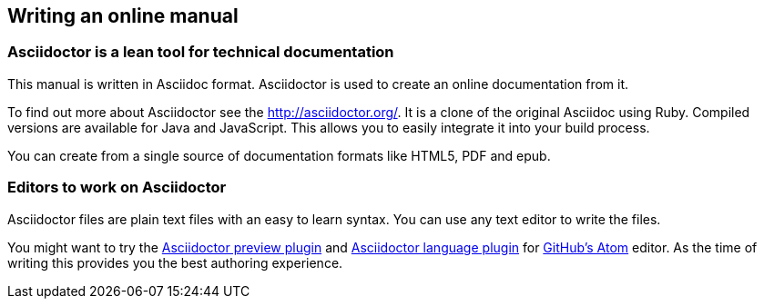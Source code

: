 [[asciidoctor]]
== Writing an online manual

=== Asciidoctor is a lean tool for technical documentation

This manual is written in Asciidoc format. Asciidoctor is used to create an online documentation from it.

To find out more about Asciidoctor see the http://asciidoctor.org/.  It is a clone of the original Asciidoc using Ruby. Compiled versions are available for Java and JavaScript. This allows you to easily integrate it into your build process.

You can create from a single source of documentation formats like HTML5, PDF and epub.

=== Editors to work on Asciidoctor

Asciidoctor files are plain text files with an easy to learn syntax. You can use any text editor to write the files.

You might want to try the https://github.com/asciidoctor/atom-asciidoc-preview[Asciidoctor preview plugin^] and https://atom.io/packages/language-asciidoc[Asciidoctor language plugin^] for https://atom.io/[GitHub's Atom^] editor. As the time of writing this provides you the best authoring experience.

